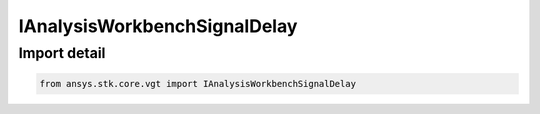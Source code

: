 IAnalysisWorkbenchSignalDelay
=============================

.. py:class:: ansys.stk.core.vgt.IAnalysisWorkbenchSignalDelay

   Signal delay definition determines how long it takes for a signal to propagate from one location to another.

.. py:currentmodule:: IAnalysisWorkbenchSignalDelay

Import detail
-------------

.. code-block:: python

    from ansys.stk.core.vgt import IAnalysisWorkbenchSignalDelay




